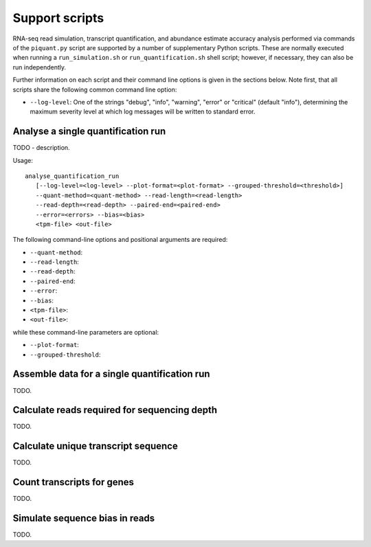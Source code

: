 Support scripts
===============

RNA-seq read simulation, transcript quantification, and abundance estimate accuracy analysis performed via commands of the ``piquant.py`` script are supported by a number of supplementary Python scripts. These are normally executed when running a ``run_simulation.sh`` or ``run_quantification.sh`` shell script; however, if necessary, they can also be run independently.

Further information on each script and their command line options is given in the sections below. Note first, that all scripts share the following common command line option:

* ``--log-level``: One of the strings "debug", "info", "warning", "error" or "critical" (default "info"), determining the maximum severity level at which log messages will be written to standard error.

.. _analyse-quantification-run:

Analyse a single quantification run
-----------------------------------

.. ``analyse_quantification_run``

TODO - description.

Usage::

     analyse_quantification_run 
        [--log-level=<log-level> --plot-format=<plot-format> --grouped-threshold=<threshold>] 
        --quant-method=<quant-method> --read-length=<read-length> 
        --read-depth=<read-depth> --paired-end=<paired-end> 
        --error=<errors> --bias=<bias> 
        <tpm-file> <out-file>

The following command-line options and positional arguments are required:

* ``--quant-method``:
* ``--read-length``:
* ``--read-depth``:
* ``--paired-end``:
* ``--error``:
* ``--bias``:
* ``<tpm-file>``:
* ``<out-file>``:

while these command-line parameters are optional:

* ``--plot-format``:
* ``--grouped-threshold``:

.. _assemble-quantification-data:

Assemble data for a single quantification run
---------------------------------------------

.. ``assemble_quantification_data``

TODO.

.. _calculate-reads-for-depth:

Calculate reads required for sequencing depth
---------------------------------------------

.. ``calculate_reads_for_depth``

TODO.

.. _calculate-unique-transcript-sequence:

Calculate unique transcript sequence
------------------------------------

.. ``calculate_unique_transcript_sequence``

TODO.

.. _count-transcripts-for-genes:

Count transcripts for genes
---------------------------

.. ``count_transcripts_for_genes``

TODO.

.. _simulate-read-bias:

Simulate sequence bias in reads
-------------------------------

.. ``simulate_read_bias``

TODO.

